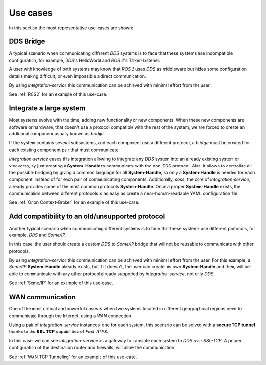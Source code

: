 Use cases
=========

In this section the most representative use-cases are shown:


DDS Bridge
^^^^^^^^^^

A typical scenario when communicating different `DDS` systems is to face that these systems use incompatible
configuration, for example, `DDS`'s HelloWorld and `ROS 2`'s Talker-Listener.

.. image:: DDS_NO_COMS.png

A user with knowledge of both systems may know that `ROS 2` uses `DDS` as middleware but hides some
configuration details making difficult, or even impossible a direct communication.

By using `integration-service` this communication can be achieved with minimal effort from the user.

.. image:: DDS_WITH_IS.png

See :ref:`ROS2` for an example of this use-case.

Integrate a large system
^^^^^^^^^^^^^^^^^^^^^^^^

Most systems evolve with the time, adding new functionality or new components.
When these new components are software or hardware, that doesn't use a protocol compatible with the rest
of the system, we are forced to create an additional component usually known as *bridge*.

If the system contains several subsystems, and each component use a different protocol, a *bridge* must be
created for each existing component pair that must communicate.

.. image:: LARGER_SYSTEM_BAD.png

`Integration-service` eases this integration allowing to integrate any `DDS` system into an already existing
system or viceversa, by just creating a **System-Handle** to communicate with the non-DDS protocol.
Also, it allows to centralise all the possible bridging by giving a common language for all **System-Handle**,
so only a **System-Handle** is needed for each component, instead of for each pair of communicating components.
Additionally, `soss`, the core of `integration-service`, already provides some of the most common protocols
**System-Handle**.
Once a proper **System-Handle** exists, the communication between different protocols is as easy as
create a near-human-readable YAML configuration file.

.. image:: LARGER_SYSTEM.png

See :ref:`Orion Context-Broker` for an example of this use-case.

Add compatibility to an old/unsupported protocol
^^^^^^^^^^^^^^^^^^^^^^^^^^^^^^^^^^^^^^^^^^^^^^^^

Another typical scenario when communicating different systems is to face that these systems use different protocols,
for example, `DDS` and `Some/IP`.

.. image:: DDS_NO_SOMEIP.png

In this case, the user should create a custom `DDS` to `Some/IP` bridge that will not be reusable to communicate with
other protocols.

By using `integration-service` this communication can be achieved with minimal effort from the user.
For this example, a `Some/IP` **System-Handle** already exists, but if it doesn't, the user can create his own
**System-Handle** and then, will be able to communicate with any other protocol already supported by
`integration-service`, not only `DDS`.

.. image:: DDS_IS_SOMEIP.png

See :ref:`Some/IP` for an example of this use-case.

WAN communication
^^^^^^^^^^^^^^^^^

One of the most critical and powerful cases is when two systems located in different geographical regions
need to communicate through the Internet, using a *WAN* connection.

Using a pair of `integration-service` instances, one for each system, this scenario can be solved with
a **secure TCP tunnel** thanks to the **SSL TCP** capabilities of `Fast-RTPS`.

.. image:: WAN.png

In this case, we can see `integration-service` as a gateway to translate each system to `DDS over SSL-TCP`.
A proper configuration of the destination router and firewalls, will allow the communication.

See :ref:`WAN TCP Tunneling` for an example of this use-case.
